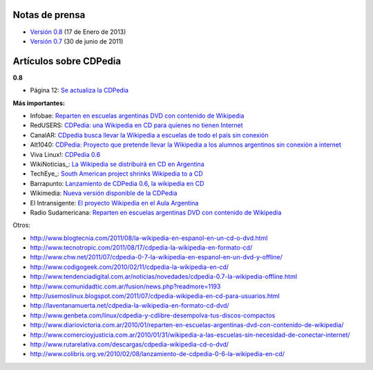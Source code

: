 
Notas de prensa
===============

* `Versión 0.8`_ (17 de Enero de 2013)

* `Versión 0.7`_ (30 de junio de 2011)

Artículos sobre CDPedia
=======================

**0.8**

* Página 12: `Se actualiza la CDPedia`_

**Más importantes:**

* Infobae: `Reparten en escuelas argentinas DVD con contenido de Wikipedia`_

* RedUSERS: `CDPedia: una Wikipedia en CD para quienes no tienen Internet`_

* CanalAR: `CDpedia busca llevar la Wikipedia a escuelas de todo el país sin conexión`_

* Alt1040: `CDPedia: Proyecto que pretende llevar la Wikipedia a los alumnos argentinos sin conexión a internet`_

* Viva Linux!: `CDPedia 0.6`_

* WikiNoticias_: `La Wikipedia se distribuirá en CD en Argentina`_

* TechEye_: `South American project shrinks Wikipedia to a CD`_

* Barrapunto: `Lanzamiento de CDPedia 0.6, la wikipedia en CD`_

* Wikimedia: `Nueva versión disponible de la CDPedia`_

* El Intransigente: `El proyecto Wikipedia en el Aula Argentina`_

* Radio Sudamericana: `Reparten en escuelas argentinas DVD con contenido de Wikipedia <http://www.radiosudamericana.com/notix/noticia/36421_reparten_en_escuelas_argentinas_dvd_con_contenido_de_wikipedia.htm>`__

Otros:

* http://www.blogtecnia.com/2011/08/la-wikipedia-en-espanol-en-un-cd-o-dvd.html

* http://www.tecnotropic.com/2011/08/17/cdpedia-la-wikipedia-en-formato-cd/

* http://www.chw.net/2011/07/cdpedia-0-7-la-wikipedia-en-espanol-en-un-dvd-y-offline/

* http://www.codigogeek.com/2010/02/11/cdpedia-la-wikipedia-en-cd/

* http://www.tendenciadigital.com.ar/noticias/novedades/cdpedia-0.7-la-wikipedia-offline.html

* http://www.comunidadtic.com.ar/fusion/news.php?readmore=1193

* http://usemoslinux.blogspot.com/2011/07/cdpedia-wikipedia-en-cd-para-usuarios.html

* http://laventanamuerta.net/cdpedia-la-wikipedia-en-formato-cd-dvd/

* http://www.genbeta.com/linux/cdpedia-y-cdlibre-desempolva-tus-discos-compactos

* http://www.diariovictoria.com.ar/2010/01/reparten-en-escuelas-argentinas-dvd-con-contenido-de-wikipedia/

* http://www.comercioyjusticia.com.ar/2010/01/31/wikipedia-a-las-escuelas-sin-necesidad-de-conectar-internet/

* http://www.rutarelativa.com/descargas/cdpedia-wikipedia-cd-o-dvd/

* http://www.colibris.org.ve/2010/02/08/lanzamiento-de-cdpedia-0-6-la-wikipedia-en-cd/

.. ############################################################################

.. _Versión 0.8: /pages/Projectos/CDPedia/Prensa/release0.8

.. _Versión 0.7: /pages/Projectos/CDPedia/Prensa/Release0.7

.. _Se actualiza la CDPedia: http://www.pagina12.com.ar/diario/cdigital/31-212790-2013-01-29.html

.. _Reparten en escuelas argentinas DVD con contenido de Wikipedia: http://www.infobae.com/tecnologia/496509-601275-0-Reparten-escuelas-argentinas-DVD-contenido-Wikipedia

.. _`CDPedia: una Wikipedia en CD para quienes no tienen Internet`: http://www.redusers.com/llega-cdpedia-una-wikipedia-en-cd-para-quienes-no-tienen-internet

.. _CDpedia busca llevar la Wikipedia a escuelas de todo el país sin conexión: http://www.canal-ar.com.ar/noticias/noticiamuestra.asp?Id=8452

.. _`CDPedia: Proyecto que pretende llevar la Wikipedia a los alumnos argentinos sin conexión a internet`: http://alt1040.com/2010/01/cdpedia-proyecto-que-pretende-llevar-la-wikipedia-a-los-alumnos-argentinos-sin-conexion-a-internet

.. _CDPedia 0.6: http://www.vivalinux.com.ar/soft/cdpedia-0.6

.. _La Wikipedia se distribuirá en CD en Argentina: http://es.wikinews.org/wiki/La_Wikipedia_se_distribuir%C3%A1_en_CD_en_Argentina

.. _South American project shrinks Wikipedia to a CD: http://www.techeye.net/software/cdpedia-wikipedia-on-cd-thanks-to-python

.. _Lanzamiento de CDPedia 0.6, la wikipedia en CD: http://softlibre.barrapunto.com/softlibre/10/02/06/1148229.shtml

.. _Nueva versión disponible de la CDPedia: http://www.wikimedia.org.ar/node/41

.. _El proyecto Wikipedia en el Aula Argentina: http://www.elintransigente.com/notas/2011/8/9/proyecto-wikipedia-argentina-96487.asp


